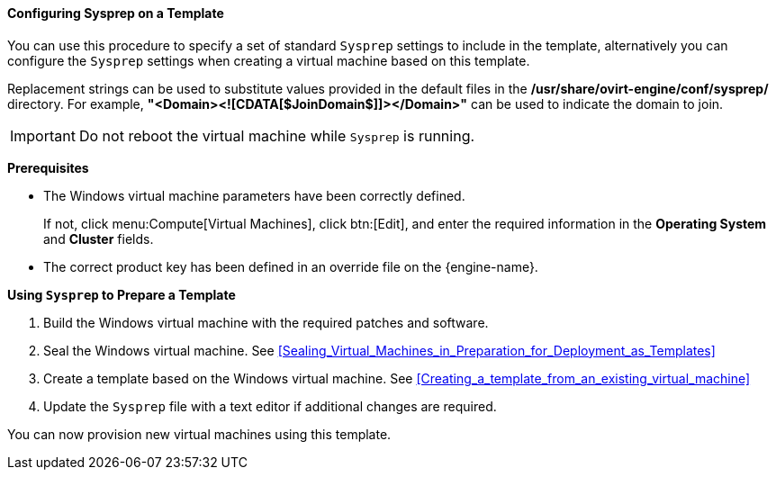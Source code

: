 [[Configuring_Sysprep_on_a_Template]]
==== Configuring Sysprep on a Template

You can use this procedure to specify a set of standard `Sysprep` settings to include in the template, alternatively you can configure the `Sysprep` settings when creating a virtual machine based on this template.

Replacement strings can be used to substitute values provided in the default files in the */usr/share/ovirt-engine/conf/sysprep/* directory.  For example, *"<Domain><![CDATA[$JoinDomain$]]></Domain>"* can be used to indicate the domain to join.

[IMPORTANT]
====
Do not reboot the virtual machine while `Sysprep` is running.
====

*Prerequisites*


* The Windows virtual machine parameters have been correctly defined.

+
If not, click menu:Compute[Virtual Machines], click btn:[Edit], and enter the required information in the *Operating System* and *Cluster* fields.


* The correct product key has been defined in an override file on the {engine-name}. 



*Using `Sysprep` to Prepare a Template*

. Build the Windows virtual machine with the required patches and software.
. Seal the Windows virtual machine. See xref:Sealing_Virtual_Machines_in_Preparation_for_Deployment_as_Templates[]
. Create a template based on the Windows virtual machine. See xref:Creating_a_template_from_an_existing_virtual_machine[]
. Update the `Sysprep` file with a text editor if additional changes are required.


You can now provision new virtual machines using this template.
